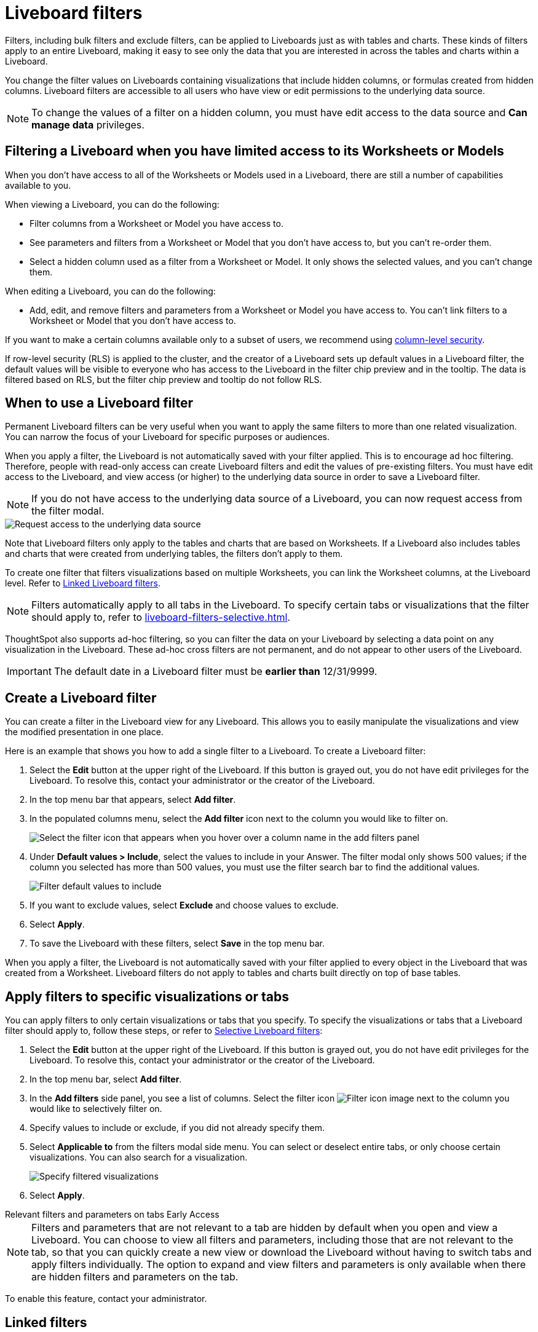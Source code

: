 = Liveboard filters
:last_updated: 7/14/2025
:linkattrs:
:experimental:
:page-layout: default-cloud
:page-aliases: /complex-search/pinboard-filters.adoc
:description: You can apply filters to Liveboards as well as tables and charts.
:jira: SCAL-215772, SCAL-183714, SCAL-261681

Filters, including bulk filters and exclude filters, can be applied to Liveboards just as with tables and charts.
These kinds of filters apply to an entire Liveboard, making it easy to see only the data that you are interested in across the tables and charts within a Liveboard.

You change the filter values on Liveboards containing visualizations that include hidden columns, or formulas created from hidden columns. Liveboard filters are accessible to all users who have view or edit permissions to the underlying data source.

NOTE: To change the values of a filter on a hidden column, you must have edit access to the data source and *Can manage data* privileges.

== Filtering a Liveboard when you have limited access to its Worksheets or Models

When you don't have access to all of the Worksheets or Models used in a Liveboard, there are still a number of capabilities available to you.

When viewing a Liveboard, you can do the following:

* Filter columns from a Worksheet or Model you have access to.
* See parameters and filters from a Worksheet or Model that you don't have access to, but you can't re-order them.
* Select a hidden column used as a filter from a Worksheet or Model. It only shows the selected values, and you can't change them.

When editing a Liveboard, you can do the following:

* Add, edit, and remove filters and parameters from a Worksheet or Model you have access to. You can't link filters to a Worksheet or Model that you don’t have access to.


If you want to make a certain columns available only to a subset of users, we recommend using xref:security-data-object.adoc#cls[column-level security].

If row-level security (RLS) is applied to the cluster, and the creator of a Liveboard sets up default values in a Liveboard filter, the default values will be visible to everyone who has access to the Liveboard in the filter chip preview and in the tooltip. The data is filtered based on RLS, but the filter chip preview and tooltip do not follow RLS.

== When to use a Liveboard filter

Permanent Liveboard filters can be very useful when you want to apply the same filters to more than one related visualization.
You can narrow the focus of your Liveboard for specific purposes or audiences.

When you apply a filter, the Liveboard is not automatically saved with your filter applied.
This is to encourage ad hoc filtering.
Therefore, people with read-only access can create Liveboard filters and edit the values of pre-existing filters.
You must have edit access to the Liveboard, and view access (or higher) to the underlying data source in order to save a Liveboard filter.

[#filter-request]
NOTE: If you do not have access to the underlying data source of a Liveboard, you can now request access from the filter modal.

image::filter-request-access.png[Request access to the underlying data source]

Note that Liveboard filters only apply to the tables and charts that are based on Worksheets.
If a Liveboard also includes tables and charts that were created from underlying tables, the filters don't apply to them.

To create one filter that filters visualizations based on multiple Worksheets, you can link the Worksheet columns, at the Liveboard level.
Refer to xref:liveboard-filters-linked.adoc[Linked Liveboard filters].

NOTE: Filters automatically apply to all tabs in the Liveboard. To specify certain tabs or visualizations that the filter should apply to, refer to xref:liveboard-filters-selective.adoc[].

ThoughtSpot also supports ad-hoc filtering, so you can filter the data on your Liveboard by selecting a data point on any visualization in the Liveboard. These ad-hoc cross filters are not permanent, and do not appear to other users of the Liveboard.

IMPORTANT: The default date in a Liveboard filter must be *earlier than* 12/31/9999.

== Create a Liveboard filter

You can create a filter in the Liveboard view for any Liveboard.
This allows you to easily manipulate the visualizations and view the modified presentation in one place.

Here is an example that shows you how to add a single filter to a Liveboard.
To create a Liveboard filter:

. Select the *Edit* button at the upper right of the Liveboard. If this button is grayed out, you do not have edit privileges for the Liveboard. To resolve this, contact your administrator or the creator of the Liveboard.

. In the top menu bar that appears, select *Add filter*.

. In the populated columns menu, select the *Add filter* icon next to the column you would like to filter on.
+
image::add_filters_menu.png[Select the filter icon that appears when you hover over a column name in the add filters panel]

. Under *Default values > Include*, select the values to include in your Answer. The filter modal only shows 500 values; if the column you selected has more than 500 values, you must use the filter search bar to find the additional values.
+
image::column-filter-new-experience.png[Filter default values to include]

. If you want to exclude values, select *Exclude* and choose values to exclude.

. Select *Apply*.

. To save the Liveboard with these filters, select *Save* in the top menu bar.

When you apply a filter, the Liveboard is not automatically saved with your filter applied to every object in the Liveboard that was created from a Worksheet.
Liveboard filters do not apply to tables and charts built directly on top of base tables.

== Apply filters to specific visualizations or tabs

You can apply filters to only certain visualizations or tabs that you specify.
To specify the visualizations or tabs that a Liveboard filter should apply to, follow these steps, or refer to xref:liveboard-filters-selective.adoc[Selective Liveboard filters]:

. Select the *Edit* button at the upper right of the Liveboard. If this button is grayed out, you do not have edit privileges for the Liveboard. To resolve this, contact your administrator or the creator of the Liveboard.

. In the top menu bar, select *Add filter*.
. In the *Add filters* side panel, you see a list of columns. Select the filter icon image:icon-filter-10px.png[Filter icon image] next to the column you would like to selectively filter on.
. Specify values to include or exclude, if you did not already specify them.
. Select *Applicable to* from the filters modal side menu.
You can select or deselect entire tabs, or only choose certain visualizations.
You can also search for a visualization.
+
image::liveboard-filter-applicable-to-tabs.png[Specify filtered visualizations]
. Select *Apply*.

[#relevant-filters]
.Relevant filters and parameters on tabs [.badge.badge-early-access]#Early Access#
****
NOTE: Filters and parameters that are not relevant to a tab are hidden by default when you open and view a Liveboard. You can choose to view all filters and parameters, including those that are not relevant to the tab, so that you can quickly create a new view or download the Liveboard without having to switch tabs and apply filters individually. The option to expand and view filters and parameters is only available when there are hidden filters and parameters on the tab.

To enable this feature, contact your administrator.
****

== Linked filters
You can link columns from multiple Worksheets, to create one Liveboard filter for visualizations that come from different Worksheets.

To learn how to create linked filters, refer to xref:liveboard-filters-linked.adoc[].

== Mandatory filters

Mark certain filters in your Liveboard as mandatory. The Liveboard's visualizations will only load after Liveboard viewers select values for the mandatory filters. ThoughtSpot marks mandatory filters with an asterisk in the Liveboard filter bar

To learn how to create mandatory filters, refer to xref:liveboard-filters-mandatory.adoc[Mandatory Liveboard filters].

== Edit a filter

Your applied filters appear in a row at the top of the Liveboard, where you can select them to open the filter window. Depending on where you open the filter edit modal, you have different options.

If you open the filter modal from *View mode*, you can only edit the values to include or exclude.

If you open the filter from *Edit mode*, by selecting the *Edit* button at the upper right of the Liveboard and selecting the filter, you can edit the values to include or exclude, specify the visualizations the filter should apply to, and configure linked filters.

You can also edit the filter name by following these steps:

. Open the filter in *Edit mode*, and select *Filter options*.

. Enter the new name under *Filter display name*.

. Click *Apply*, then click *Save*.

[#order]
== Change the filter order
If your Liveboard has multiple filters, you can arrange them in the filter bar so that they are in a logical, coherent order. This makes it easier for viewers of the Liveboard to understand and use the filters on the Liveboard. Changing the filter order has no effect on the filter precedence.

To change the order of filters in the filter bar, follow these steps:

. Select the *Edit* button at the upper right of the Liveboard you would like to edit. If this button is grayed out, you do not have edit privileges for the Liveboard. To resolve this, contact your administrator or the creator of the Liveboard.
. Select any filter from the filter bar, and drag and drop it to a new location.
. Select *Save* in the upper right of the Liveboard.

== Delete a filter
To delete a filter, you must be in *Edit mode*.

. Click the *More* menu icon image:icon-more-10px.png[more options menu icon] for the Liveboard, and select *Edit*.

. Hover over the filter, and select the *x* that appears.
+
image::filter_appears.png[Click the x that appears in the upper right of the filter when you hover over it]

'''
> **Related information**
>
> * xref:liveboard-layout-edit.adoc[Edit Liveboard layouts]
> * xref:liveboard-tabs.adoc[Liveboard tabs]
> * xref:answer-explorer.adoc[Answer Explorer]
> * xref:liveboard-schedule.adoc[Schedule a Liveboard job]
> * xref:liveboard-search.adoc[Search actions within a Liveboard]
> * xref:liveboard-copy.adoc[Copy a Liveboard]
> * xref:liveboard-link-copy.adoc[Copy a Liveboard or visualization link]
> * xref:liveboard-chart-reset.adoc[Reset a Liveboard visualization]
> * xref:liveboard-slideshow.adoc[Present Liveboard as slideshow]
> * xref:liveboard-download-pdf.adoc[Download as PDF]

